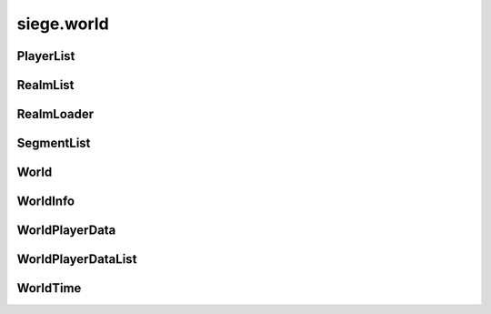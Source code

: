 .. _siege.world:

siege.world
==================

PlayerList
-----------------------------------
.. class:: PlayerList

   

   .. method:: __contains__( arg2)

      

      :param arg2: 

      :type arg2: object

      :rtype: bool

   .. method:: __delitem__( arg2)

      

      :param arg2: 

      :type arg2: object

   .. method:: __getitem__( arg2)

      

      :param arg2: 

      :type arg2: object

      :rtype: object

   .. method:: __iter__( )

      

      :rtype: object

   .. method:: __len__( )

      

      :rtype: int

   .. method:: __setitem__( arg2, arg3)

      

      :param arg2: 

      :type arg2: object

      :param arg3: 

      :type arg3: object

   .. method:: append( arg2)

      

      :param arg2: 

      :type arg2: object

   .. method:: extend( arg2)

      

      :param arg2: 

      :type arg2: object

RealmList
-----------------------------------
.. class:: RealmList

   

   .. method:: __contains__( arg2)

      

      :param arg2: 

      :type arg2: object

      :rtype: bool

   .. method:: __delitem__( arg2)

      

      :param arg2: 

      :type arg2: object

   .. method:: __getitem__( arg2)

      

      :param arg2: 

      :type arg2: object

      :rtype: object

   .. method:: __iter__( )

      

      :rtype: object

   .. method:: __len__( )

      

      :rtype: int

   .. method:: __setitem__( arg2, arg3)

      

      :param arg2: 

      :type arg2: object

      :param arg3: 

      :type arg3: object

   .. method:: append( arg2)

      

      :param arg2: 

      :type arg2: object

   .. method:: extend( arg2)

      

      :param arg2: 

      :type arg2: object

RealmLoader
-----------------------------------
.. class:: RealmLoader

   

   .. method:: getLoadedRegions( )

      Returns a Python list of all currently loaded regions


      :rtype: list

   .. method:: getSegments( arg2)

      

      :param arg2: 

      :type arg2: int

      :rtype: :class:`SegmentList`

   .. method:: isRegionLoaded( arg2)

      

      :param arg2: 

      :type arg2: int

      :rtype: bool

   .. method:: isSaving( )

      

      :rtype: bool

   .. method:: loadRegions( [callback=None])

      Load all regions in this realm and set call back if necessary


      :param callback:  Function to set as realm loaded callback


      :type callback: object

   .. method:: saveRegion( [shouldUnload=False, asynchronous)

      Saves a region to the file system


      :param shouldUnload:  Set to true force unloading of region before saving, false otherwise


      :type shouldUnload: int

      :param asynchronous:  Set to true to force asynchronous file writing, false otherwise


      :type asynchronous: bool

   .. method:: saveRegions( asynchronous)

      Save all regions in this realm to the file system


      :param asynchronous:  Set to true to force asynchronous file writing, false otherwise


      :type asynchronous: bool

   .. method:: unloadRegion( region)

      Unloads region, saves region and game


      :param region:  Id of the region to unload


      :type region: int

   .. method:: update( arg2)

      

      :param arg2: 

      :type arg2: int

   .. method:: updateRegion( region, handler)

      Reloads a region


      :param region:  Id of the region to load


      :type region: int

      :param handler:  Function for region load


      :type handler: :class:`FileOnCompleteHandler`

   .. method:: updateSaving( )

      

   .. attribute:: onRegionLoad

       |      :class:`Event` for region loading


   .. attribute:: onRegionUnload

       |      :class:`Event` for region unloading


SegmentList
-----------------------------------
.. class:: SegmentList

   

   .. method:: __contains__( arg2)

      

      :param arg2: 

      :type arg2: object

      :rtype: bool

   .. method:: __delitem__( arg2)

      

      :param arg2: 

      :type arg2: object

   .. method:: __getitem__( arg2)

      

      :param arg2: 

      :type arg2: object

      :rtype: object

   .. method:: __iter__( )

      

      :rtype: object

   .. method:: __len__( )

      

      :rtype: int

   .. method:: __setitem__( arg2, arg3)

      

      :param arg2: 

      :type arg2: object

      :param arg3: 

      :type arg3: object

   .. method:: append( arg2)

      

      :param arg2: 

      :type arg2: object

   .. method:: extend( arg2)

      

      :param arg2: 

      :type arg2: object

World
-----------------------------------
.. class:: World

   

   .. method:: __setattr__( attr, value)

      Changes an attribute of this :class:`World`


      :param attr:  Attribute name


      :type attr: str

      :param value:  Value for attribute


      :type value: object

   .. method:: addPlayerDataHandlers( name, reader, writer)

      Sets player reader and writer functions to parameters


      :param name:  Text name for functions


      :type name: str

      :param reader:  Reading function


      :type reader: object

      :param writer:  Writing function


      :type writer: object

   .. method:: createRealm( name, size, groundLevel, options)

      Creates a new realm in this world


      :param name:  Text name for the new realm


      :type name: str

      :param size:  Dimensions for the new realm


      :type size: :class:`TileVector`

      :param groundLevel:  Ground level value for the new realm


      :type groundLevel: int

      :param options:  Python dictionary of options for realm creation


      :type options: dict

      :rtype: :class:`Realm`

   .. method:: finishSaving( )

      Finishes any current saving and disables asynchronous saving.


   .. method:: getMousePosition( )

      Returns mouse pointer coordinates


      :rtype: :class:`Vector`

   .. method:: getPlayer( )

      Returns a single player


      :rtype: :class:`Player`

   .. method:: getPlayer( client)

      Returns target client from this world


      :param client:  :class:`Player` to search for


      :type client: :class:`NetworkId`

      :rtype: :class:`Player`

   .. method:: getPlayer( uid)

      Returns target player with the matching UID for this world


      :param uid:  The player's uid to retrieve.


      :type uid: int

      :rtype: :class:`Player`

   .. method:: getPlayer( entity)

      Returns target entity from this world


      :param entity:  :class:`Player` to search for


      :type entity: :class:`Entity`

      :rtype: :class:`Player`

   .. method:: getPlayers( )

      Return a list of all players in this world


      :rtype: :class:`PlayerList`

   .. method:: getPositionFromWorld( arg2)

      Gets the screen position from the provided world position.


      :param arg2: 

      :type arg2: :class:`Vector`

      :rtype: :class:`PixelVector`

   .. method:: getRealm( )

      Return the realm single player is in


      :rtype: :class:`Realm`

   .. method:: getRealm( uid)

      Return target realm in this world


      :param uid:  Unique identifier for target realm


      :type uid: int

      :rtype: :class:`Realm`

   .. method:: getRealm( name)

      Return target realm in this world


      :param name:  Text name for target realm


      :type name: str

      :rtype: :class:`Realm`

   .. method:: getRealms( )

      Return a list of all realms in this world


      :rtype: :class:`RealmList`

   .. method:: isActivePlayer( arg2)

      Return True if provided player is the main player otherwise false.


      :param arg2: 

      :type arg2: :class:`Player`

      :rtype: bool

   .. method:: isActivePlayer( arg2)

      Return True if provided entity is the main player otherwise false.


      :param arg2: 

      :type arg2: :class:`Entity`

      :rtype: bool

   .. method:: isInitialized( )

      Returns True if the world is fully initialized and ready for full use otherwise False.


      :rtype: bool

   .. method:: loadComplete( )

      Handle completion of a world load


   .. method:: move( entity, realmUid, layer)

      Removes entity from current realm and puts into a new one


      :param entity:  Target entity to move


      :type entity: :class:`Entity`

      :param realmUid:  Unique identifier for target realm


      :type realmUid: int

      :param layer:  :class:`Layer` to place entity into


      :type layer: :class:`Layer`

   .. method:: move( entity, realm, layer)

      Removes entity from current realm and puts into a new one


      :param entity:  Target entity to move


      :type entity: :class:`Entity`

      :param realm:  new realm for entity


      :type realm: :class:`Realm`

      :param layer:  :class:`Layer` to place entity into


      :type layer: :class:`Layer`

   .. method:: move( player, realm)

      Removes player from current realm and puts into a new one


      :param player:  Target player to move


      :type player: :class:`Player`

      :param realm:  new realm for entity


      :type realm: :class:`Realm`

   .. method:: requestRegion( player, realm, position, callback)

      Loads the area around the position for the provided player and once available calls the callback.


      :param player:  :class:`Player` that needs the tile segments


      :type player: :class:`Player`

      :param realm:  Target realm to search


      :type realm: :class:`Realm`

      :param position:  Coordinates to load the area around


      :type position: :class:`Vector`

      :param callback:  Callback that is called once area is available. Signature takes no additional arguments.


      :type callback: object

   .. method:: save( [asynchronous=True[, isExiting=False]])

      Save this world to the file system


      :param asynchronous:  Set to true to force asynchronous file writing, false otherwise


      :type asynchronous: bool

      :param isExiting:  Flag which should be set to true if the game is exiting immediately after this save.


      :type isExiting: bool

   .. method:: saveCharacter( arg2, arg3)

      

      :param arg2: 

      :type arg2: :class:`NetworkId`

      :param arg3: 

      :type arg3: :class:`DataStream`

   .. method:: setPlayersHomePoint( player, realm, position)

      Set players home position and realm


      :param player:  Which player to change


      :type player: :class:`Player`

      :param realm:  Which realm will be home


      :type realm: :class:`Realm`

      :param position:  Which position will be home


      :type position: :class:`Vector`

   .. method:: update( frameTime)

      Update all player and loaded realms in this world


      :param frameTime:  Elapsed time this frame


      :type frameTime: int

   .. staticmethod:: create( game, name, size[, seed=0[, hasServerSideCharacters=False]])

      Creates a new :class:`World` instance.


      :param game:  The game this world belongs in


      :type game: :class:`Game`

      :param name:  Text name for this world


      :type name: str

      :param size:  Dimensions of this world


      :type size: :class:`TileVector`

      :param seed:  :class:`Random` number seed for this world


      :type seed: int

      :param hasServerSideCharacters: 

      :type hasServerSideCharacters: bool

      :rtype: :class:`World`

   .. staticmethod:: get( )

      Retrieves the current :class:`World` instance.


      :rtype: :class:`World`

   .. staticmethod:: join( game, uid, name, realmInfos[, hasServerSideCharacters=False])

      Add all realms from realmInfos to this world


      :param game:  The game this world belongs in


      :type game: :class:`Game`

      :param uid:  Unique identifier for this world


      :type uid: int

      :param name:  Text name for this world


      :type name: str

      :param realmInfos:  List of realms to add


      :type realmInfos: :class:`RealmInfoList`

      :param hasServerSideCharacters:  Option to enforce characters to be created and saved on the server side.


      :type hasServerSideCharacters: bool

      :rtype: :class:`World`

   .. staticmethod:: load( game, path)

      Load the world from the provided file at path


      :param game:  The game this world belongs in


      :type game: :class:`Game`

      :param path:  Path to save file


      :type path: object

      :rtype: :class:`World`

   .. staticmethod:: reset( )

      Clear all sub systems and realms in this world


   .. attribute:: CONTENT_FILE_VERSION

      

   .. attribute:: DATA_FILE_VERSION

      

   .. attribute:: data

       |      (dict) Container for miscellaneous world data.


   .. attribute:: hasServerSideCharacters

       |      Tracks if characters are saved on the server side


   .. attribute:: name

       |      Text name of this world


   .. attribute:: path

       |      Path to save file


   .. attribute:: player

       |      :class:`Player` data


   .. attribute:: playerData

       |      Data for which world and realm players are in


   .. attribute:: players

       |      :class:`PlayerList` of all players


   .. attribute:: playtime

       |      Tracks playtime in seconds


   .. attribute:: realm

       |      Returns current realm


   .. attribute:: remnaLevel

       |      Worlds current remna level


   .. attribute:: time

       |      :class:`WorldTime` data


   .. attribute:: uid

       |      Unique identifier for this world


WorldInfo
-----------------------------------
.. class:: WorldInfo

   

   .. method:: load( worldPath)

      Reads the world information stored at <path>/info.


      :param worldPath:  (str) The world path.


      :type worldPath: object

   .. method:: packagesAvailable( contentStash)

      Returns true if all enabled packages are available in content stash otherwise false.


      :param contentStash: 

      :type contentStash: :class:`ContentStash`

      :rtype: bool

   .. method:: save( path, asynchronous)

      Saves the world information to disk.


      :param path:  (Path) The path of the world.


      :type path: object

      :param asynchronous: 

      :type asynchronous: bool

   .. staticmethod:: saveWorld( world, asynchronous)

      Saves the world information to disk.


      :param world:  The world to save information about.


      :type world: :class:`World`

      :param asynchronous:  Whether the save should be asynchronous or not.


      :type asynchronous: bool

   .. attribute:: FILE_VERSION

      

   .. attribute:: hasServerSideCharacters

       |      Tracks if characters are saved on the server side


   .. attribute:: name

       |      The name of the world.


   .. attribute:: packages

       |      The packages state for the world.


   .. attribute:: playtime

       |      The playtime for the world.


   .. attribute:: realms

       |      (:class:`RealmInfoList`) List of all :class:`RealmInfo` saved for the world.


   .. attribute:: uid

       |      The unique identifier for the world.


WorldPlayerData
-----------------------------------
.. class:: WorldPlayerData

   

   .. method:: __setattr__( arg2, arg3)

      

      :param arg2: 

      :type arg2: str

      :param arg3: 

      :type arg3: object

   .. attribute:: homePoint

      

   .. attribute:: homeRealm

      

   .. attribute:: position

      

   .. attribute:: realmUid

      

WorldPlayerDataList
-----------------------------------
.. class:: WorldPlayerDataList

   

   .. method:: __contains__( arg2)

      

      :param arg2: 

      :type arg2: object

      :rtype: bool

   .. method:: __delitem__( arg2)

      

      :param arg2: 

      :type arg2: object

   .. method:: __getitem__( arg2)

      

      :param arg2: 

      :type arg2: object

      :rtype: object

   .. method:: __iter__( )

      

      :rtype: object

   .. method:: __len__( )

      

      :rtype: int

   .. method:: __setitem__( arg2, arg3)

      

      :param arg2: 

      :type arg2: object

      :param arg3: 

      :type arg3: object

   .. method:: append( arg2)

      

      :param arg2: 

      :type arg2: object

   .. method:: extend( arg2)

      

      :param arg2: 

      :type arg2: object

WorldTime
-----------------------------------
.. class:: WorldTime

   

   .. method:: getAmbientColor( hour)

      Gets the ambient light color for the provided time.


      :param hour:  (Int32) The time for the desired color.


      :type hour: int

      :rtype: :class:`Color`

   .. method:: getBackgroundColor( hour)

      Gets the background color for the provided time.


      :param hour:  (Int32) The time's hour to get the background for.


      :type hour: int

      :rtype: :class:`Color`

   .. method:: getHour( )

      Gets the current hour. Will return realm set time if defined.


      :rtype: int

   .. method:: getMinutes( )

      Gets the current minutes in the hour. Returns 0 if realm has a set time.


      :rtype: int

   .. method:: getNextHour( )

      Gets the next hour. Will use realm set time if defined.


      :rtype: int

   .. method:: handleResize( width, height)

      Recreate rendering context for window resize


      :param width:  New width


      :type width: int

      :param height:  New height


      :type height: int

   .. method:: isDaytime( )

      Returns true if hour > 4 and hour < 19, false otherwise


      :rtype: bool

   .. method:: isNight( )

      Returns true if hour <= 4 and hour >= 19, false otherwise


      :rtype: bool

   .. method:: setSkyImage( path, transitionTime)

      Set the sky image to one at path


      :param path:  Path to image file


      :type path: str

      :param transitionTime:  :class:`Time` in milliseconds until sky changes


      :type transitionTime: int

   .. attribute:: days

       |      Elapsed time in days


   .. attribute:: hours

       |      Elapsed time hours


   .. attribute:: minutes

       |      Elapsed time in minutes


   .. attribute:: seconds

       |      Elapsed time in milliseconds


   .. data:: HOURS_IN_DAY = 24

   .. data:: MINUTES_IN_HOUR = 60

   .. data:: TIME_IN_MINUTE = 1000

